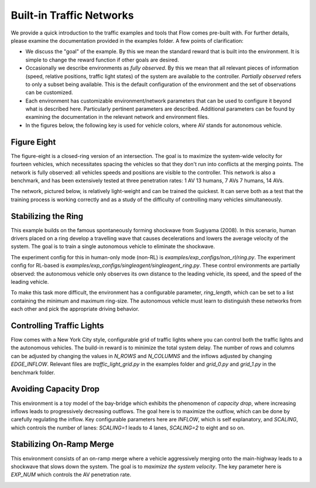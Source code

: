Built-in Traffic Networks
=========================

We provide a quick introduction to the traffic examples and tools that Flow comes pre-built with.
For further details, please examine the documentation provided in the examples folder.
A few points of clarification:

* We discuss the "goal" of the example. By this we mean the standard reward that is built into the environment. It is simple to change the reward function if other goals are desired.

* Occasionally we describe environments as *fully observed*. By this we mean that all relevant pieces of information (speed, relative positions, traffic light states) of the system are available to the controller. *Partially observed* refers to only a subset being available. This is the default configuration of the environment and the set of observations can be customized.

* Each environment has customizable environment/network parameters that can be used to configure it beyond what is described here. Particularly pertinent parameters are described. Additional parameters can be found by examining the documentation in the relevant network and environment files.

* In the figures below, the following key is used for vehicle colors, where AV stands for autonomous vehicle.

.. image:: ../img/key.png
   :width: 200
   :align: center

Figure Eight
------------
The figure-eight is a closed-ring version of an intersection. The goal is to maximize
the system-wide velocity for fourteen vehicles,
which necessitates spacing the vehicles so that they don't
run into conflicts at the merging points. The network is fully observed: all vehicles
speeds and positions are visible to the controller.
This network is also a benchmark, and has been
extensively tested at three penetration rates: 1 AV 13 humans, 7 AVs 7 humans, 14 AVs.

The network, pictured below,
is relatively light-weight and can be trained the quickest. It can serve both as a test
that the training process is working correctly and as a study of the difficulty of controlling
many vehicles simultaneously.

.. image:: ../img/figure_eight-corl2018.png
   :width: 400
   :align: center

Stabilizing the Ring
--------------------
This example builds on the famous spontaneously forming shockwave from Sugiyama (2008).
In this scenario, human drivers placed on a ring develop a travelling wave that causes
decelerations and lowers the average velocity of the system. The goal is to train a single
autonomous vehicle to eliminate the shockwave.

The experiment config for this in human-only mode (non-RL) is `examples/exp_configs/non_rl/ring.py`.
The experiment config for RL-based is `examples/exp_configs/singleagent/singleagent_ring.py`. 
These control environments are partially observed: the autonomous vehicle only observes its own 
distance to the leading vehicle, its speed, and the speed of the leading vehicle.

To make this task more difficult, the environment has a configurable parameter, `ring_length`, which
can be set to a list containing the minimum and maximum ring-size. The autonomous vehicle must
learn to distinguish these networks from each other and pick the appropriate driving behavior.

.. image:: ../img/stabilizing_the_ring.png
   :width: 400
   :align: center

Controlling Traffic Lights
--------------------------
Flow comes with a New York City style, configurable grid of traffic lights where you can
control both the traffic lights and the autonomous vehicles. The build-in reward is to minimize
the total system delay. The number of rows and columns can be adjusted by changing the values in
`N_ROWS` and `N_COLUMNS` and the inflows adjusted by changing `EDGE_INFLOW`. Relevant files are
`traffic_light_grid.py` in the examples folder and `grid_0.py` and `grid_1.py` in the benchmark folder.

.. image:: ../img/grid-corl2018.png
   :width: 400
   :align: center

Avoiding Capacity Drop
--------------------------
This environment is a toy model of the bay-bridge which exhibits the phenomenon of *capacity drop*,
where increasing inflows leads to progressively decreasing outflows. The goal here is to maximize
the outflow, which can be done by carefully regulating the inflow. Key configurable parameters
here are `INFLOW`, which is self explanatory, and
`SCALING`, which controls the number of lanes: `SCALING=1` leads to 4 lanes, `SCALING=2`
to eight and so on.

.. image:: ../img/bottleneck-corl2018.png
   :width: 800
   :align: center

Stabilizing On-Ramp Merge
--------------------------
This environment consists of an on-ramp merge where a vehicle aggressively merging onto
the main-highway leads to a shockwave that slows down the system. The goal is to
*maximize the system velocity*. The key parameter here is `EXP_NUM` which controls the
AV penetration rate.

.. image:: ../img/merge-corl2018.png
   :width: 800
   :align: center
